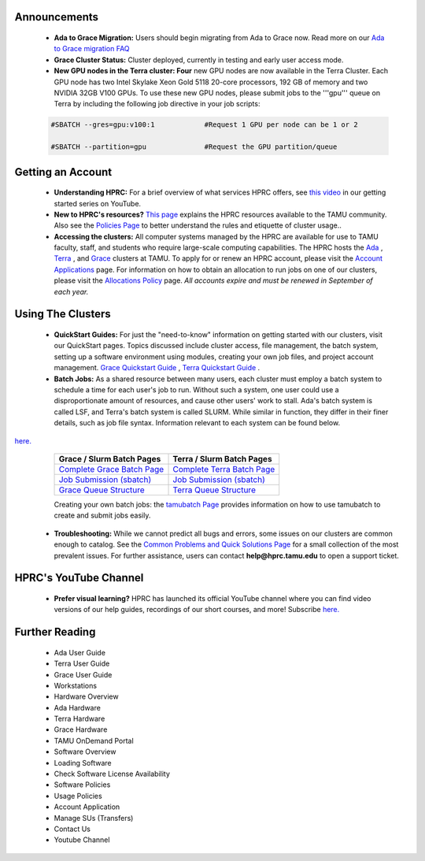 .. image:: images/Hprc_banner_tamu.png


**Announcements**
================

   * **Ada to Grace Migration:** Users should begin migrating from Ada to Grace now. Read more on our `Ada to Grace migration FAQ <https://hprc.tamu.edu/wiki/HPRC:AdaGraceFAQ>`_

   * **Grace Cluster Status:** Cluster deployed, currently in testing and early user access mode. 

   * **New GPU nodes in the Terra cluster: Four** new GPU nodes are now available in the Terra Cluster.  Each GPU node has two Intel Skylake Xeon Gold 5118 20-core processors, 192 GB of memory and two NVIDIA 32GB V100 GPUs. To use these new GPU nodes, please submit jobs to the '''gpu''' queue on Terra by including the following job directive in your job scripts:

   .. code-block:: php


      #SBATCH --gres=gpu:v100:1            #Request 1 GPU per node can be 1 or 2

      #SBATCH --partition=gpu              #Request the GPU partition/queue

**Getting an Account**
================

   * **Understanding HPRC:** For a brief overview of what services HPRC offers, see `this video <https://www.youtube.com/watch?v=rfqtDigwgMg&list=PLHR4HLly3i4YrkNWcUE77t8i-AkwN5AN8>`_ in our getting started series on YouTube.

   * **New to HPRC's resources?** `This page <https://hprc.tamu.edu/resources/>`_ explains the HPRC resources available to the TAMU community. Also see the `Policies Page <https://hprc.tamu.edu/policies/>`_ to better understand the rules and etiquette of cluster usage..

   * **Accessing the clusters:** All computer systems managed by the HPRC are available for use to TAMU faculty, staff, and students who require large-scale computing capabilities. The HPRC hosts the `Ada <https://hprc.tamu.edu/wiki/Ada>`_ , `Terra <https://hprc.tamu.edu/wiki/Terra>`_ , and `Grace <https://hprc.tamu.edu/wiki/Grace:Intro>`_  clusters at TAMU. To apply for or renew an HPRC account, please visit the `Account Applications <https://hprc.tamu.edu/apply/>`_  page. For information on how to obtain an allocation to run jobs on one of our clusters, please visit the `Allocations Policy <https://hprc.tamu.edu/policies/allocations.html>`_  page. *All accounts expire and must be renewed in September of each year.*

**Using The Clusters**
================
   * **QuickStart Guides:** For just the "need-to-know" information on getting started with our clusters, visit our QuickStart pages. Topics discussed include cluster access, file management, the batch system, setting up a software environment using modules, creating your own job files, and project account management. `Grace Quickstart Guide <https://hprc.tamu.edu/wiki/Grace:QuickStart>`_ , `Terra Quickstart Guide <https://hprc.tamu.edu/wiki/Terra:QuickStart>`_ .

   * **Batch Jobs:** As a shared resource between many users, each cluster must employ a batch system to schedule a time for each user's job to run. Without such a system, one user could use a disproportionate amount of resources, and cause other users' work to stall. Ada's batch system is called LSF, and Terra's batch system is called SLURM. While similar in function, they differ in their finer details, such as job file syntax. Information relevant to each system can be found below.
`here. <https://www.youtube.com/channel/UCgeDEHE5GwkxYUGS0FDLmPw?disable_polymer=true>`_ 
   +----------------------------------------------------------+---------------------------------------------------------+ 
   | Grace / Slurm Batch Pages                                | Terra / Slurm Batch Pages                               |
   +==========================================================+=========================================================+ 
   | `Complete Grace Batch Page <https://u.tamu.edu/GBatch>`_ |`Complete Terra Batch Page <https://u.tamu.edu/TBatch>`_ | 
   +----------------------------------------------------------+---------------------------------------------------------+
   | `Job Submission (sbatch) <https://u.tamu.edu/GSBatch>`_  |`Job Submission (sbatch) <https://u.tamu.edu/TSBatch>`_  |               
   +----------------------------------------------------------+---------------------------------------------------------+ 
   | `Grace Queue Structure <https://u.tamu.edu/GBQueue>`_    | `Terra Queue Structure <https://u.tamu.edu/TBQueue>`_   | 
   +----------------------------------------------------------+---------------------------------------------------------+
   
   Creating your own batch jobs: the `tamubatch Page <https://hprc.tamu.edu/wiki/SW:tamubatch>`_ provides information on how to use tamubatch to create and submit jobs easily.
   
  * **Troubleshooting:** While we cannot predict all bugs and errors, some issues on our clusters are common enough to catalog. See the `Common Problems and Quick Solutions Page <https://hprc.tamu.edu/wiki/HPRC:CommonProblems>`_ for a small collection of the most prevalent issues. For further assistance, users can contact **help@hprc.tamu.edu** to open a support ticket.
  
**HPRC's YouTube Channel**
================
   * **Prefer visual learning?** HPRC has launched its official YouTube channel where you can find video versions of our help guides, recordings of our short courses, and more! Subscribe `here. <https://www.youtube.com/channel/UCgeDEHE5GwkxYUGS0FDLmPw?disable_polymer=true>`_ 

**Further Reading**
================
 *  Ada User Guide
 *  Terra User Guide
 *  Grace User Guide
 *  Workstations
 *  Hardware Overview
 *  Ada Hardware
 *  Terra Hardware
 *  Grace Hardware
 *  TAMU OnDemand Portal
 *  Software Overview
 *  Loading Software
 *  Check Software License Availability
 *  Software Policies
 *  Usage Policies
 *  Account Application
 *  Manage SUs (Transfers)
 *  Contact Us
 *  Youtube Channel
